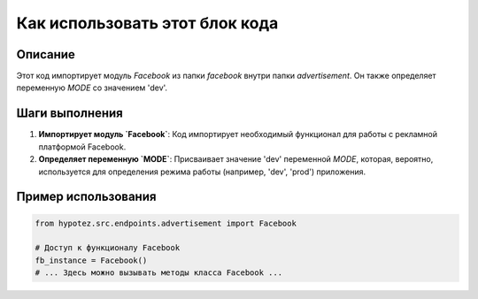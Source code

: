 Как использовать этот блок кода
=========================================================================================

Описание
-------------------------
Этот код импортирует модуль `Facebook` из папки `facebook` внутри папки `advertisement`.  Он также определяет переменную `MODE` со значением 'dev'.

Шаги выполнения
-------------------------
1. **Импортирует модуль `Facebook`**:  Код импортирует необходимый функционал для работы с рекламной платформой Facebook.
2. **Определяет переменную `MODE`**:  Присваивает значение 'dev' переменной `MODE`, которая, вероятно, используется для определения режима работы (например, 'dev', 'prod') приложения.

Пример использования
-------------------------
.. code-block:: python

    from hypotez.src.endpoints.advertisement import Facebook
    
    # Доступ к функционалу Facebook
    fb_instance = Facebook()
    # ... Здесь можно вызывать методы класса Facebook ...
